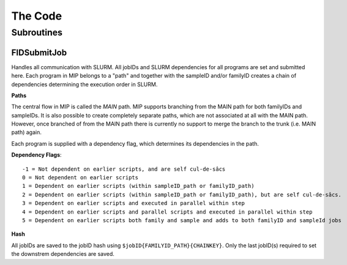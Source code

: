 The Code
========

Subroutines
-----------

FIDSubmitJob
~~~~~~~~~~~~
Handles all communication with SLURM. All jobIDs and SLURM dependencies for all programs 
are set and submitted here. Each program in MIP belongs to a "path" and together with the 
sampleID and/or familyID creates a chain of dependencies determining the execution order in SLURM. 


**Paths**

The central flow in MIP is called the *MAIN* path. MIP supports branching from the MAIN 
path for both familyIDs and sampleIDs. It is also possible to create completely separate 
paths, which are not associated at all with the MAIN path. However, once branched of from 
the MAIN path there is currently no support to merge the branch to the trunk (i.e. MAIN path) again. 

Each program is supplied with a dependency flag, which determines its dependencies in the path.

**Dependency Flags**::

 -1 = Not dependent on earlier scripts, and are self cul-de-sâcs
 0 = Not dependent on earlier scripts
 1 = Dependent on earlier scripts (within sampleID_path or familyID_path)
 2 = Dependent on earlier scripts (within sampleID_path or familyID_path), but are self cul-de-sâcs. 
 3 = Dependent on earlier scripts and executed in parallel within step
 4 = Dependent on earlier scripts and parallel scripts and executed in parallel within step 
 5 = Dependent on earlier scripts both family and sample and adds to both familyID and sampleId jobs
 
**Hash**

All jobIDs are saved to the jobID hash using ``$jobID{FAMILYID_PATH}{CHAINKEY}``. Only the 
last jobID(s) required to set the downstrem dependencies are saved.  